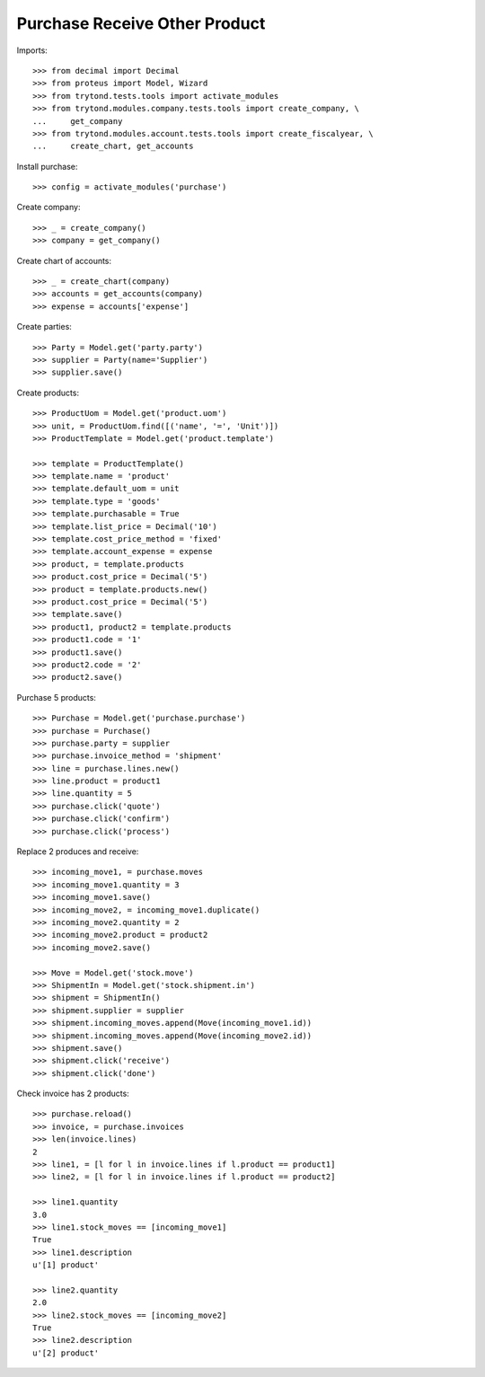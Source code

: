==============================
Purchase Receive Other Product
==============================

Imports::

    >>> from decimal import Decimal
    >>> from proteus import Model, Wizard
    >>> from trytond.tests.tools import activate_modules
    >>> from trytond.modules.company.tests.tools import create_company, \
    ...     get_company
    >>> from trytond.modules.account.tests.tools import create_fiscalyear, \
    ...     create_chart, get_accounts

Install purchase::

    >>> config = activate_modules('purchase')

Create company::

    >>> _ = create_company()
    >>> company = get_company()

Create chart of accounts::

    >>> _ = create_chart(company)
    >>> accounts = get_accounts(company)
    >>> expense = accounts['expense']

Create parties::

    >>> Party = Model.get('party.party')
    >>> supplier = Party(name='Supplier')
    >>> supplier.save()

Create products::

    >>> ProductUom = Model.get('product.uom')
    >>> unit, = ProductUom.find([('name', '=', 'Unit')])
    >>> ProductTemplate = Model.get('product.template')

    >>> template = ProductTemplate()
    >>> template.name = 'product'
    >>> template.default_uom = unit
    >>> template.type = 'goods'
    >>> template.purchasable = True
    >>> template.list_price = Decimal('10')
    >>> template.cost_price_method = 'fixed'
    >>> template.account_expense = expense
    >>> product, = template.products
    >>> product.cost_price = Decimal('5')
    >>> product = template.products.new()
    >>> product.cost_price = Decimal('5')
    >>> template.save()
    >>> product1, product2 = template.products
    >>> product1.code = '1'
    >>> product1.save()
    >>> product2.code = '2'
    >>> product2.save()

Purchase 5 products::

    >>> Purchase = Model.get('purchase.purchase')
    >>> purchase = Purchase()
    >>> purchase.party = supplier
    >>> purchase.invoice_method = 'shipment'
    >>> line = purchase.lines.new()
    >>> line.product = product1
    >>> line.quantity = 5
    >>> purchase.click('quote')
    >>> purchase.click('confirm')
    >>> purchase.click('process')

Replace 2 produces and receive::

    >>> incoming_move1, = purchase.moves
    >>> incoming_move1.quantity = 3
    >>> incoming_move1.save()
    >>> incoming_move2, = incoming_move1.duplicate()
    >>> incoming_move2.quantity = 2
    >>> incoming_move2.product = product2
    >>> incoming_move2.save()

    >>> Move = Model.get('stock.move')
    >>> ShipmentIn = Model.get('stock.shipment.in')
    >>> shipment = ShipmentIn()
    >>> shipment.supplier = supplier
    >>> shipment.incoming_moves.append(Move(incoming_move1.id))
    >>> shipment.incoming_moves.append(Move(incoming_move2.id))
    >>> shipment.save()
    >>> shipment.click('receive')
    >>> shipment.click('done')

Check invoice has 2 products::

    >>> purchase.reload()
    >>> invoice, = purchase.invoices
    >>> len(invoice.lines)
    2
    >>> line1, = [l for l in invoice.lines if l.product == product1]
    >>> line2, = [l for l in invoice.lines if l.product == product2]

    >>> line1.quantity
    3.0
    >>> line1.stock_moves == [incoming_move1]
    True
    >>> line1.description
    u'[1] product'

    >>> line2.quantity
    2.0
    >>> line2.stock_moves == [incoming_move2]
    True
    >>> line2.description
    u'[2] product'
